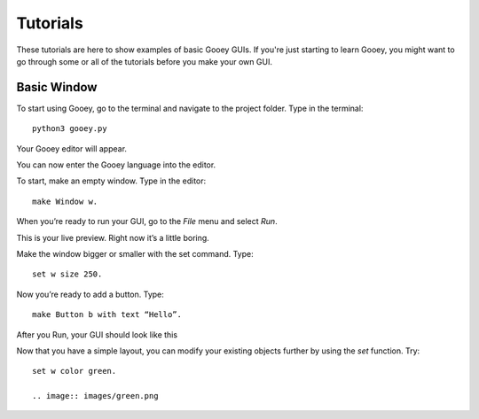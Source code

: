 =========
Tutorials
=========

These tutorials are here to show examples of basic Gooey GUIs. If you're just starting to learn Gooey, you might want to go through some or all of the tutorials before you make your own GUI.

Basic Window
============

To start using Gooey, go to the terminal and navigate to the project folder. Type in the terminal::

 python3 gooey.py

Your Gooey editor will appear.

.. image:: images/gooeyeditor.png

You can now enter the Gooey language into the editor. 

To start, make an empty window. Type in the editor::

 make Window w. 
 
When you’re ready to run your GUI, go to the *File* menu and select *Run*. 
 
.. image:: images/run.png
 
This is your live preview. Right now it’s a little boring. 

.. image:: images/preview.png

Make the window bigger or smaller with the set command. Type::

 set w size 250.

Now you’re ready to add a button. Type::

 make Button b with text “Hello”.

After you Run, your GUI should look like this

.. image:: images/hello.png

Now that you have a simple layout, you can modify your existing objects further by using the *set* function. Try::

 set w color green.
 
 .. image:: images/green.png


